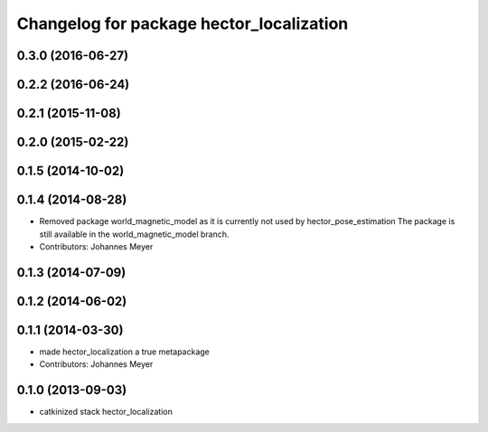 ^^^^^^^^^^^^^^^^^^^^^^^^^^^^^^^^^^^^^^^^^
Changelog for package hector_localization
^^^^^^^^^^^^^^^^^^^^^^^^^^^^^^^^^^^^^^^^^

0.3.0 (2016-06-27)
------------------

0.2.2 (2016-06-24)
------------------

0.2.1 (2015-11-08)
------------------

0.2.0 (2015-02-22)
------------------

0.1.5 (2014-10-02)
------------------

0.1.4 (2014-08-28)
------------------
* Removed package world_magnetic_model as it is currently not used by hector_pose_estimation
  The package is still available in the world_magnetic_model branch.
* Contributors: Johannes Meyer

0.1.3 (2014-07-09)
------------------

0.1.2 (2014-06-02)
------------------

0.1.1 (2014-03-30)
------------------
* made hector_localization a true metapackage
* Contributors: Johannes Meyer

0.1.0 (2013-09-03)
------------------
* catkinized stack hector_localization
